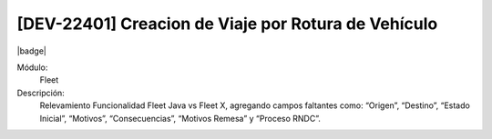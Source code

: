 [DEV-22401] Creacion de Viaje por Rotura de Vehículo 
=================================================================

|badge|

.. |badge| raw:: html
   
   <span style="background-color: #7c04de; color: white; padding: 4px 8px; border-radius: 4px;">Corrección</span>

Módulo: 
   Fleet

Descripción: 
 Relevamiento Funcionalidad Fleet Java vs Fleet X, agregando campos faltantes como:
 “Origen”, “Destino”, “Estado Inicial”, “Motivos”, “Consecuencias”, “Motivos Remesa” y “Proceso RNDC”.

.. versionchanged:: 10.221.0.0-LTS

